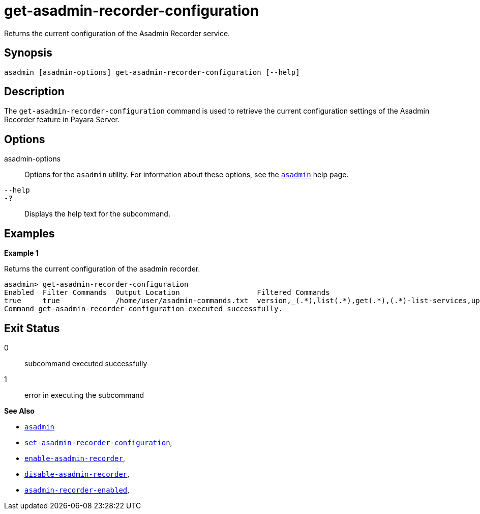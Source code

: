 [[get-asadmin-recorder-configuration]]
= get-asadmin-recorder-configuration

Returns the current configuration of the Asadmin Recorder service.

[[synopsis]]
== Synopsis

[source,shell]
----
asadmin [asadmin-options] get-asadmin-recorder-configuration [--help]
----

[[description]]
== Description

The `get-asadmin-recorder-configuration` command is used to retrieve the current configuration settings of the Asadmin Recorder feature in Payara Server.

[[options]]
== Options

asadmin-options::
Options for the `asadmin` utility. For information about these options, see the xref:Technical Documentation/Payara Server Documentation/Command Reference/asadmin.adoc#asadmin-1m[`asadmin`] help page.
`--help`::
`-?`::
Displays the help text for the subcommand.

[[examples]]
== Examples

*Example 1*

Returns the current configuration of the asadmin recorder.

[source, shell]
----
asadmin> get-asadmin-recorder-configuration
Enabled  Filter Commands  Output Location                  Filtered Commands                                                               Prepend Enabled  Prepended Options
true     true             /home/user/asadmin-commands.txt  version,_(.*),list(.*),get(.*),(.*)-list-services,uptime,enable-asadmin-recorder,disable-asadmin-recorder,set-asadmin-recorder-configuration,asadmin-recorder-enabledfalse
Command get-asadmin-recorder-configuration executed successfully.
----

[[exit-status]]
== Exit Status

0::
subcommand executed successfully
1::
error in executing the subcommand

*See Also*

* xref:Technical Documentation/Payara Server Documentation/Command Reference/asadmin.adoc#asadmin-1m[`asadmin`]
* xref:Technical Documentation/Payara Server Documentation/Command Reference/set-asadmin-recorder-configuration.adoc#set-asadmin-recorder-configuration[`set-asadmin-recorder-configuration`],
* xref:Technical Documentation/Payara Server Documentation/Command Reference/enable-asadmin-recorder.adoc#enable-asadmin-recorder[`enable-asadmin-recorder`],
* xref:Technical Documentation/Payara Server Documentation/Command Reference/disable-asadmin-recorder.adoc#disable-asadmin-recorder[`disable-asadmin-recorder`],
* xref:Technical Documentation/Payara Server Documentation/Command Reference/asadmin-recorder-enabled.adoc#asadmin-recorder-enabled[`asadmin-recorder-enabled`],



